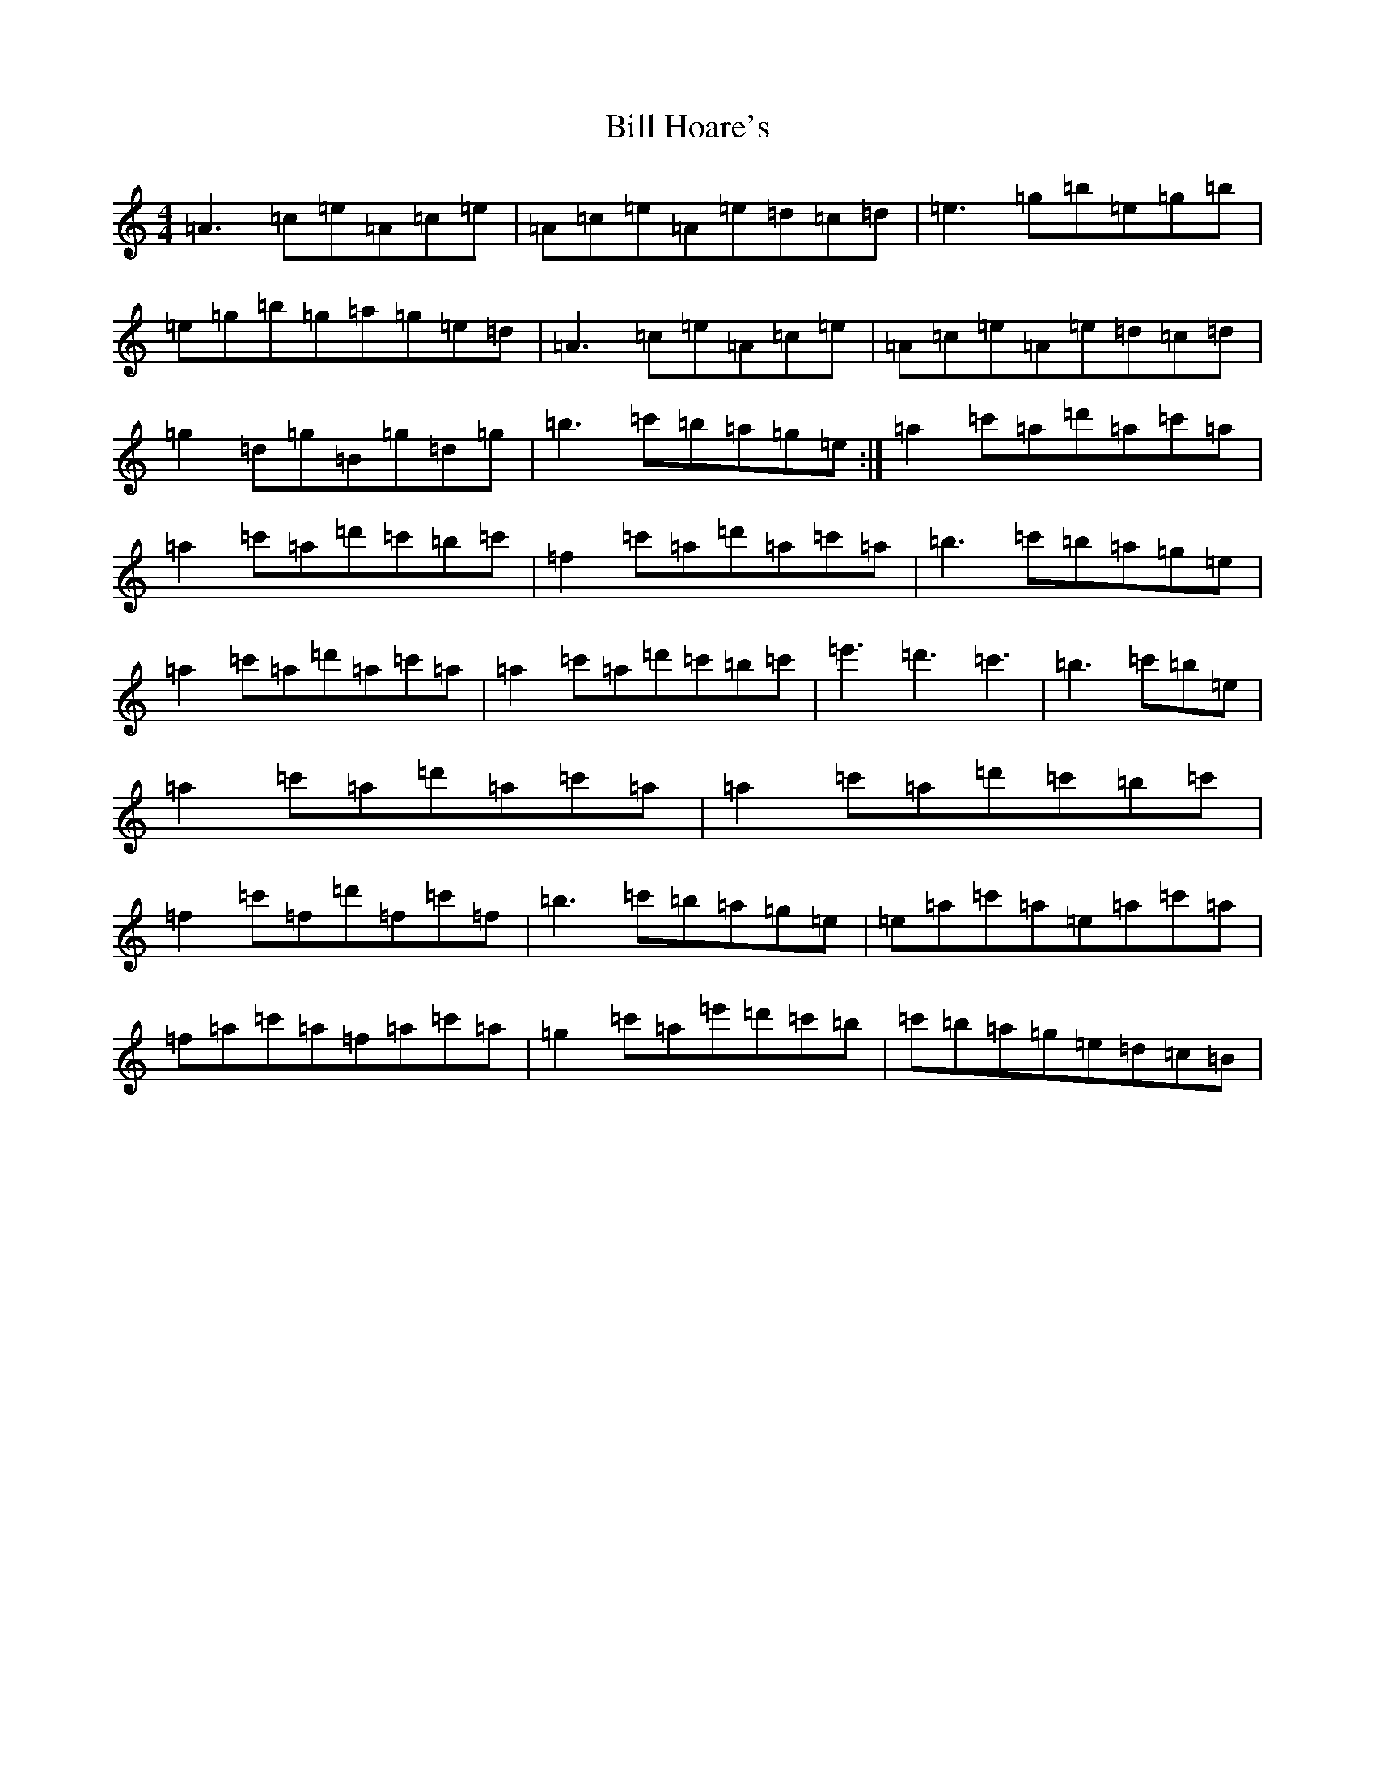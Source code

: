 X: 6440
T: Bill Hoare's
S: https://thesession.org/tunes/10507#setting10507
Z: G Major
R: reel
M:4/4
L:1/8
K: C Major
=A3=c=e=A=c=e|=A=c=e=A=e=d=c=d|=e3=g=b=e=g=b|=e=g=b=g=a=g=e=d|=A3=c=e=A=c=e|=A=c=e=A=e=d=c=d|=g2=d=g=B=g=d=g|=b3=c'=b=a=g=e:|=a2=c'=a=d'=a=c'=a|=a2=c'=a=d'=c'=b=c'|=f2=c'=a=d'=a=c'=a|=b3=c'=b=a=g=e|=a2=c'=a=d'=a=c'=a|=a2=c'=a=d'=c'=b=c'|=e'3=d'3=c'3|=b3=c'=b=e|=a2=c'=a=d'=a=c'=a|=a2=c'=a=d'=c'=b=c'|=f2=c'=f=d'=f=c'=f|=b3=c'=b=a=g=e|=e=a=c'=a=e=a=c'=a|=f=a=c'=a=f=a=c'=a|=g2=c'=a=e'=d'=c'=b|=c'=b=a=g=e=d=c=B|